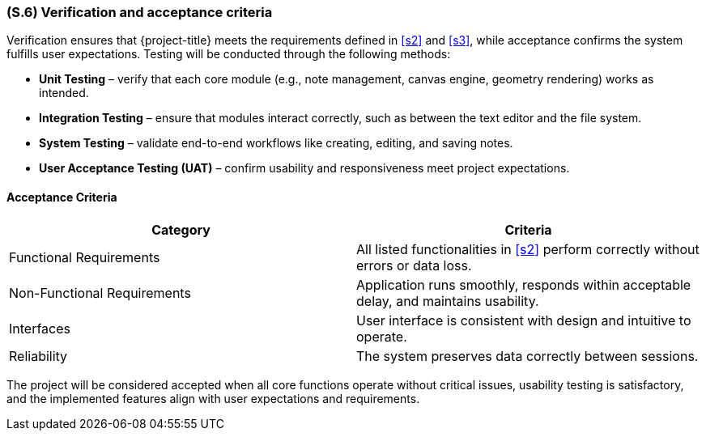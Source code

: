 [#s6,reftext=S.6]
=== (S.6) Verification and acceptance criteria

ifdef::env-draft[]
TIP: _Specification of the conditions under which an implementation will be deemed satisfactory. Here, "verification" as shorthand for what is more explicitly called "Verification & Validation" (V&V), covering several levels of testing — module testing, integration testing, system testing, user acceptance testing — as well as other techniques such as static analysis and, when applicable, program proving._  <<BM22>>
endif::[]

Verification ensures that {project-title} meets the requirements defined in <<s2>> and <<s3>>, while acceptance confirms the system fulfills user expectations. Testing will be conducted through the following methods:

* **Unit Testing** – verify that each core module (e.g., note management, canvas engine, geometry rendering) works as intended.
* **Integration Testing** – ensure that modules interact correctly, such as between the text editor and the file system.
* **System Testing** – validate end-to-end workflows like creating, editing, and saving notes.
* **User Acceptance Testing (UAT)** – confirm usability and responsiveness meet project expectations.

==== Acceptance Criteria

|===
| Category | Criteria

| Functional Requirements | All listed functionalities in <<s2>> perform correctly without errors or data loss.  
| Non-Functional Requirements | Application runs smoothly, responds within acceptable delay, and maintains usability.  
| Interfaces | User interface is consistent with design and intuitive to operate.  
| Reliability | The system preserves data correctly between sessions.  
|===

The project will be considered accepted when all core functions operate without critical issues, usability testing is satisfactory, and the implemented features align with user expectations and requirements.
